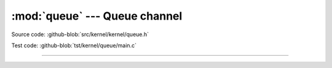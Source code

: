 :mod:`queue` --- Queue channel
==============================

.. module:: queue
   :synopsis: Queue channel.

Source code: :github-blob:`src/kernel/kernel/queue.h`

Test code: :github-blob:`tst/kernel/queue/main.c`

----------------------------------------------

.. doxygenfile:: kernel/queue.h
   :project: simba
